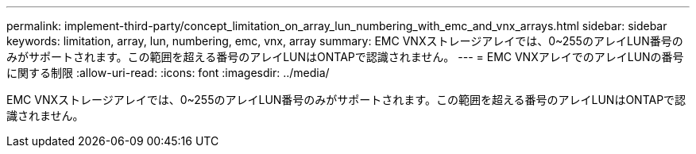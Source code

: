 ---
permalink: implement-third-party/concept_limitation_on_array_lun_numbering_with_emc_and_vnx_arrays.html 
sidebar: sidebar 
keywords: limitation, array, lun, numbering, emc, vnx, array 
summary: EMC VNXストレージアレイでは、0~255のアレイLUN番号のみがサポートされます。この範囲を超える番号のアレイLUNはONTAPで認識されません。 
---
= EMC VNXアレイでのアレイLUNの番号に関する制限
:allow-uri-read: 
:icons: font
:imagesdir: ../media/


[role="lead"]
EMC VNXストレージアレイでは、0~255のアレイLUN番号のみがサポートされます。この範囲を超える番号のアレイLUNはONTAPで認識されません。

